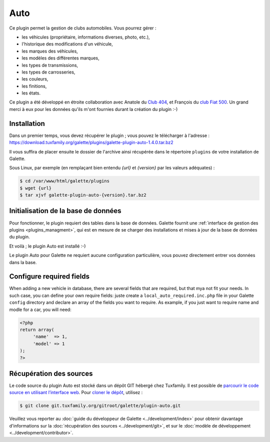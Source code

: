 ====
Auto
====

Ce plugin permet la gestion de clubs automobiles. Vous pourrez gérer :

* les véhicules (propriétaire, informations diverses, photo, etc.),
* l'historique des modifications d'un véhicule,
* les marques des véhicules,
* les modèles des différentes marques,
* les types de transmissions,
* les types de carrosseries,
* les couleurs,
* les finitions,
* les états.

Ce plugin a été développé en étroite collaboration avec Anatole du `Club 404 <https://www.leclub404.com/>`_, et François du `club Fiat 500 <https://www.leclub404.com/>`_. Un grand merci à eux pour les données qu'ils m'ont fournies durant la création du plugin :-)

Installation
============

Dans un premier temps, vous devez récupérer le plugin ; vous pouvez le télécharger à l'adresse :
https://download.tuxfamily.org/galette/plugins/galette-plugin-auto-1.4.0.tar.bz2

Il vous suffira de placer ensuite le dossier de l'archive ainsi récupérée dans le répertoire ``plugins`` de votre installation de Galette.

Sous Linux, par exemple (en remplaçant bien entendu `{url}` et `{version}` par les valeurs adéquates) :

.. code-block:: bash

   $ cd /var/www/html/galette/plugins
   $ wget {url}
   $ tar xjvf galette-plugin-auto-{version}.tar.bz2

Initialisation de la base de données
====================================

Pour fonctionner, le plugin requiert des tables dans la base de données. Galette fournit une :ref:`interface de gestion des plugins <plugins_managment>`, qui est en mesure de se charger des installations et mises à jour de la base de données du plugin.

Et voilà ; le plugin Auto est installé :-)

Le plugin Auto pour Galette ne requiert aucune configuration particulière, vous pouvez directement entrer vos données dans la base.

Configure required fields
=========================

When adding a new vehicle in database, there are several fields that are required, but that mya not fit your needs. In such case, you can define your own require fields: juste create a ``local_auto_required.inc.php`` file in your Galette ``config`` directory and declare an array of the fields you want to require. As example, if you just want to require name and modle for a car, you will need:

.. code-block:: php

   <?php
   return array(
        'name'  => 1,
        'model' => 1
   );
   ?>

Récupération des sources
========================

Le code source du plugin Auto est stocké dans un dépôt GIT hébergé chez Tuxfamily. Il est possible de `parcourir le code source en utilisant l’interface web <https://git.tuxfamily.org/galette/plugin-auto.git/>`_. Pour `cloner le dépôt <git://git.tuxfamily.org/gitroot/galette/plugin-auto.git>`_, utilisez :

.. code-block:: bash

   $ git clone git.tuxfamily.org/gitroot/galette/plugin-auto.git

Veuillez vous reporter au :doc:`guide du développeur de Galette <../development/index>` pour obtenir davantage d'informations sur la :doc:`récupération des sources <../development/git>`, et sur le :doc:`modèle de développement <../development/contributor>`.
